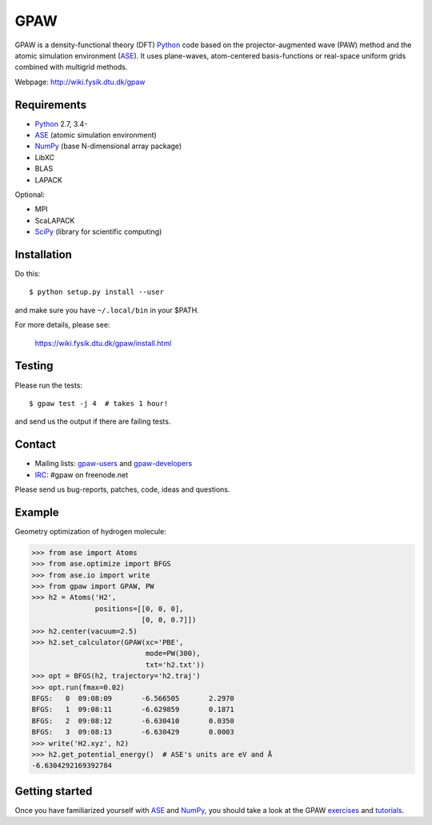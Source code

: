 GPAW
====

GPAW is a density-functional theory (DFT) Python_ code based on the
projector-augmented wave (PAW) method and the atomic simulation environment
(ASE_). It uses plane-waves, atom-centered basis-functions or real-space
uniform grids combined with multigrid methods.

Webpage: http://wiki.fysik.dtu.dk/gpaw


Requirements
------------

* Python_ 2.7, 3.4-
* ASE_ (atomic simulation environment)
* NumPy_ (base N-dimensional array package)
* LibXC
* BLAS
* LAPACK

Optional:

* MPI
* ScaLAPACK
* SciPy_ (library for scientific computing)


Installation
------------

Do this::

    $ python setup.py install --user

and make sure you have ``~/.local/bin`` in your $PATH.

For more details, please see:

    https://wiki.fysik.dtu.dk/gpaw/install.html


Testing
-------

Please run the tests::

    $ gpaw test -j 4  # takes 1 hour!

and send us the output if there are failing tests.


Contact
-------

* Mailing lists: gpaw-users_ and gpaw-developers_
* IRC_: #gpaw on freenode.net

Please send us bug-reports, patches, code, ideas and questions.


Example
-------

Geometry optimization of hydrogen molecule:

>>> from ase import Atoms
>>> from ase.optimize import BFGS
>>> from ase.io import write
>>> from gpaw import GPAW, PW
>>> h2 = Atoms('H2',
               positions=[[0, 0, 0],
                          [0, 0, 0.7]])
>>> h2.center(vacuum=2.5)
>>> h2.set_calculator(GPAW(xc='PBE',
                           mode=PW(300),
                           txt='h2.txt'))
>>> opt = BFGS(h2, trajectory='h2.traj')
>>> opt.run(fmax=0.02)
BFGS:   0  09:08:09       -6.566505       2.2970
BFGS:   1  09:08:11       -6.629859       0.1871
BFGS:   2  09:08:12       -6.630410       0.0350
BFGS:   3  09:08:13       -6.630429       0.0003
>>> write('H2.xyz', h2)
>>> h2.get_potential_energy()  # ASE's units are eV and Å
-6.6304292169392784


Getting started
---------------

Once you have familiarized yourself with ASE_ and NumPy_, you should take a
look at the GPAW exercises_ and tutorials_.


.. _Python: http://www.python.org/
.. _ASE: http://wiki.fysik.dtu.dk/ase
.. _NumPy: http://docs.scipy.org/doc/numpy/reference/
.. _SciPy: http://docs.scipy.org/doc/scipy/reference/
.. _Matplotlib: http://matplotlib.org/
.. _pygtk: http://www.pygtk.org/
.. _gpaw-users: https://listserv.fysik.dtu.dk/mailman/listinfo/gpaw-users
.. _gpaw-developers: https://listserv.fysik.dtu.dk/mailman/listinfo/gpaw-developers
.. _IRC: http://webchat.freenode.net/?randomnick=0&channels=gpaw
.. _exercises: https://wiki.fysik.dtu.dk/gpaw/exercises/exercises.html
.. _tutorials: https://wiki.fysik.dtu.dk/gpaw/tutorials/tutorials.html

